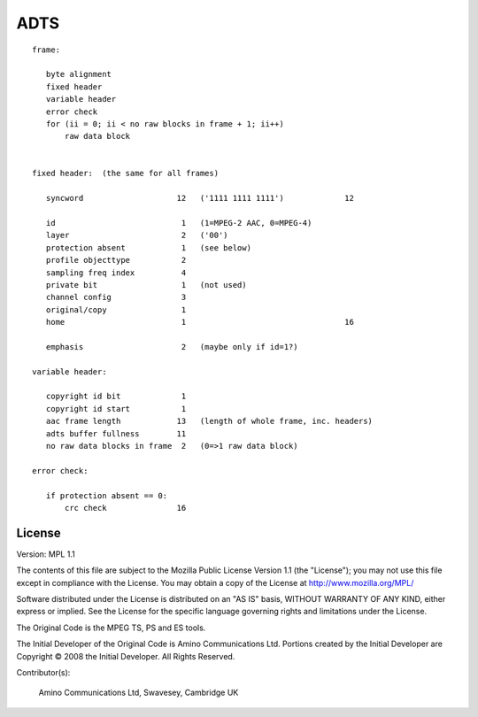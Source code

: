 ADTS
====

::

 frame:

    byte alignment
    fixed header
    variable header
    error check
    for (ii = 0; ii < no raw blocks in frame + 1; ii++)
        raw data block


 fixed header:  (the same for all frames)

    syncword			12   ('1111 1111 1111')             12

    id				 1   (1=MPEG-2 AAC, 0=MPEG-4)
    layer			 2   ('00')
    protection absent		 1   (see below)
    profile objecttype		 2
    sampling freq index		 4
    private bit			 1   (not used)
    channel config		 3
    original/copy		 1
    home			 1                                  16

    emphasis			 2   (maybe only if id=1?)

 variable header:

    copyright id bit		 1
    copyright id start		 1
    aac frame length		13   (length of whole frame, inc. headers)
    adts buffer fullness	11
    no raw data blocks in frame	 2   (0=>1 raw data block)

 error check:

    if protection absent == 0:
        crc check               16

.. ***** BEGIN LICENSE BLOCK *****

License
-------
Version: MPL 1.1

The contents of this file are subject to the Mozilla Public License Version
1.1 (the "License"); you may not use this file except in compliance with
the License. You may obtain a copy of the License at
http://www.mozilla.org/MPL/

Software distributed under the License is distributed on an "AS IS" basis,
WITHOUT WARRANTY OF ANY KIND, either express or implied. See the License
for the specific language governing rights and limitations under the
License.

The Original Code is the MPEG TS, PS and ES tools.

The Initial Developer of the Original Code is Amino Communications Ltd.
Portions created by the Initial Developer are Copyright |copy| 2008
the Initial Developer. All Rights Reserved.

.. |copy| unicode:: 0xA9 .. copyright sign

Contributor(s):

  Amino Communications Ltd, Swavesey, Cambridge UK

.. ***** END LICENSE BLOCK *****

.. -------------------------------------------------------------------------------
.. vim: set filetype=rst expandtab shiftwidth=2:
